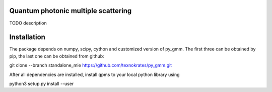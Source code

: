 Quantum photonic multiple scattering
====================================

TODO description

Installation
============
The package depends on numpy, scipy, cython and customized version of py_gmm.
The first three can be obtained by pip, the last one can be obtained from github:

git clone --branch standalone_mie  https://github.com/texnokrates/py_gmm.git 

After all dependencies are installed, install qpms to your local python library using

python3 setup.py install --user

